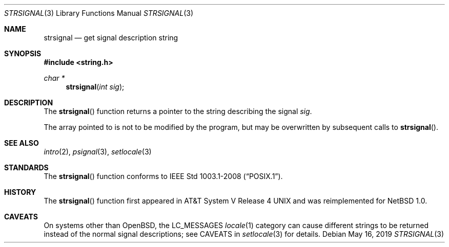 .\" Copyright (c) 1980, 1991 Regents of the University of California.
.\" All rights reserved.
.\"
.\" This code is derived from software contributed to Berkeley by
.\" the American National Standards Committee X3, on Information
.\" Processing Systems.
.\"
.\" Redistribution and use in source and binary forms, with or without
.\" modification, are permitted provided that the following conditions
.\" are met:
.\" 1. Redistributions of source code must retain the above copyright
.\"    notice, this list of conditions and the following disclaimer.
.\" 2. Redistributions in binary form must reproduce the above copyright
.\"    notice, this list of conditions and the following disclaimer in the
.\"    documentation and/or other materials provided with the distribution.
.\" 3. Neither the name of the University nor the names of its contributors
.\"    may be used to endorse or promote products derived from this software
.\"    without specific prior written permission.
.\"
.\" THIS SOFTWARE IS PROVIDED BY THE REGENTS AND CONTRIBUTORS ``AS IS'' AND
.\" ANY EXPRESS OR IMPLIED WARRANTIES, INCLUDING, BUT NOT LIMITED TO, THE
.\" IMPLIED WARRANTIES OF MERCHANTABILITY AND FITNESS FOR A PARTICULAR PURPOSE
.\" ARE DISCLAIMED.  IN NO EVENT SHALL THE REGENTS OR CONTRIBUTORS BE LIABLE
.\" FOR ANY DIRECT, INDIRECT, INCIDENTAL, SPECIAL, EXEMPLARY, OR CONSEQUENTIAL
.\" DAMAGES (INCLUDING, BUT NOT LIMITED TO, PROCUREMENT OF SUBSTITUTE GOODS
.\" OR SERVICES; LOSS OF USE, DATA, OR PROFITS; OR BUSINESS INTERRUPTION)
.\" HOWEVER CAUSED AND ON ANY THEORY OF LIABILITY, WHETHER IN CONTRACT, STRICT
.\" LIABILITY, OR TORT (INCLUDING NEGLIGENCE OR OTHERWISE) ARISING IN ANY WAY
.\" OUT OF THE USE OF THIS SOFTWARE, EVEN IF ADVISED OF THE POSSIBILITY OF
.\" SUCH DAMAGE.
.\"
.\"	$OpenBSD: strsignal.3,v 1.9 2019/05/16 13:35:16 schwarze Exp $
.\"
.Dd $Mdocdate: May 16 2019 $
.Dt STRSIGNAL 3
.Os
.Sh NAME
.Nm strsignal
.Nd get signal description string
.Sh SYNOPSIS
.In string.h
.Ft char *
.Fn strsignal "int sig"
.Sh DESCRIPTION
The
.Fn strsignal
function returns a pointer to the string describing the signal
.Fa sig .
.Pp
The array pointed to is not to be modified by the program, but may be
overwritten by subsequent calls to
.Fn strsignal .
.Sh SEE ALSO
.Xr intro 2 ,
.Xr psignal 3 ,
.Xr setlocale 3
.Sh STANDARDS
The
.Fn strsignal
function conforms to
.St -p1003.1-2008 .
.Sh HISTORY
The
.Fn strsignal
function first appeared in
.At V.4
and was reimplemented for
.Nx 1.0 .
.Sh CAVEATS
On systems other than
.Ox ,
the
.Dv LC_MESSAGES
.Xr locale 1
category can cause different strings to be returned instead of the
normal signal descriptions; see CAVEATS in
.Xr setlocale 3
for details.

